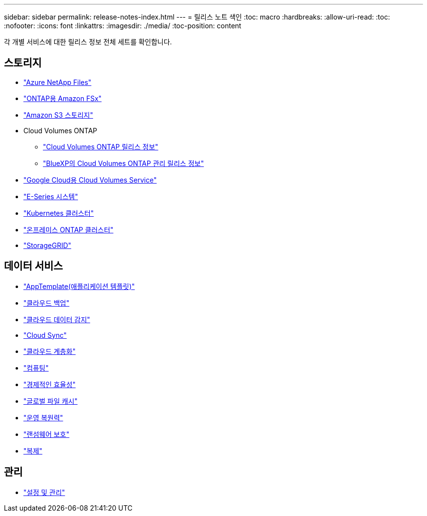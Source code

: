 ---
sidebar: sidebar 
permalink: release-notes-index.html 
---
= 릴리스 노트 색인
:toc: macro
:hardbreaks:
:allow-uri-read: 
:toc: 
:nofooter: 
:icons: font
:linkattrs: 
:imagesdir: ./media/
:toc-position: content


[role="lead"]
각 개별 서비스에 대한 릴리스 정보 전체 세트를 확인합니다.



== 스토리지

* https://docs.netapp.com/us-en/cloud-manager-azure-netapp-files/whats-new.html["Azure NetApp Files"^]
* https://docs.netapp.com/us-en/cloud-manager-fsx-ontap/whats-new.html["ONTAP용 Amazon FSx"^]
* https://docs.netapp.com/us-en/bluexp-s3-storage/whats-new.html["Amazon S3 스토리지"^]
* Cloud Volumes ONTAP
+
** https://docs.netapp.com/us-en/cloud-volumes-ontap-relnotes/index.html["Cloud Volumes ONTAP 릴리스 정보"^]
** https://docs.netapp.com/us-en/cloud-manager-cloud-volumes-ontap/whats-new.html["BlueXP의 Cloud Volumes ONTAP 관리 릴리스 정보"^]


* https://docs.netapp.com/us-en/cloud-manager-cloud-volumes-service-gcp/whats-new.html["Google Cloud용 Cloud Volumes Service"^]
* https://docs.netapp.com/us-en/cloud-manager-e-series/whats-new.html["E-Series 시스템"^]
* https://docs.netapp.com/us-en/cloud-manager-kubernetes/whats-new.html["Kubernetes 클러스터"^]
* https://docs.netapp.com/us-en/cloud-manager-ontap-onprem/whats-new.html["온프레미스 ONTAP 클러스터"^]
* https://docs.netapp.com/us-en/cloud-manager-storagegrid/whats-new.html["StorageGRID"^]




== 데이터 서비스

* https://docs.netapp.com/us-en/cloud-manager-app-template/whats-new.html["AppTemplate(애플리케이션 템플릿)"^]
* https://docs.netapp.com/us-en/cloud-manager-backup-restore/whats-new.html["클라우드 백업"^]
* https://docs.netapp.com/us-en/cloud-manager-data-sense/whats-new.html["클라우드 데이터 감지"^]
* https://docs.netapp.com/us-en/cloud-manager-sync/whats-new.html["Cloud Sync"^]
* https://docs.netapp.com/us-en/cloud-manager-tiering/whats-new.html["클라우드 계층화"^]
* https://docs.netapp.com/us-en/cloud-manager-compute/whats-new.html["컴퓨팅"^]
* https://docs.netapp.com/us-en/bluexp-economic-efficiency/index.html["경제적인 효율성"^]
* https://docs.netapp.com/us-en/cloud-manager-file-cache/whats-new.html["글로벌 파일 캐시"^]
* https://docs.netapp.com/us-en/bluexp-operational-resiliency/index.html["운영 복원력"^]
* https://docs.netapp.com/us-en/cloud-manager-ransomware/whats-new.html["랜섬웨어 보호"^]
* https://docs.netapp.com/us-en/cloud-manager-replication/whats-new.html["복제"^]




== 관리

* https://docs.netapp.com/us-en/cloud-manager-setup-admin/whats-new.html["설정 및 관리"^]

